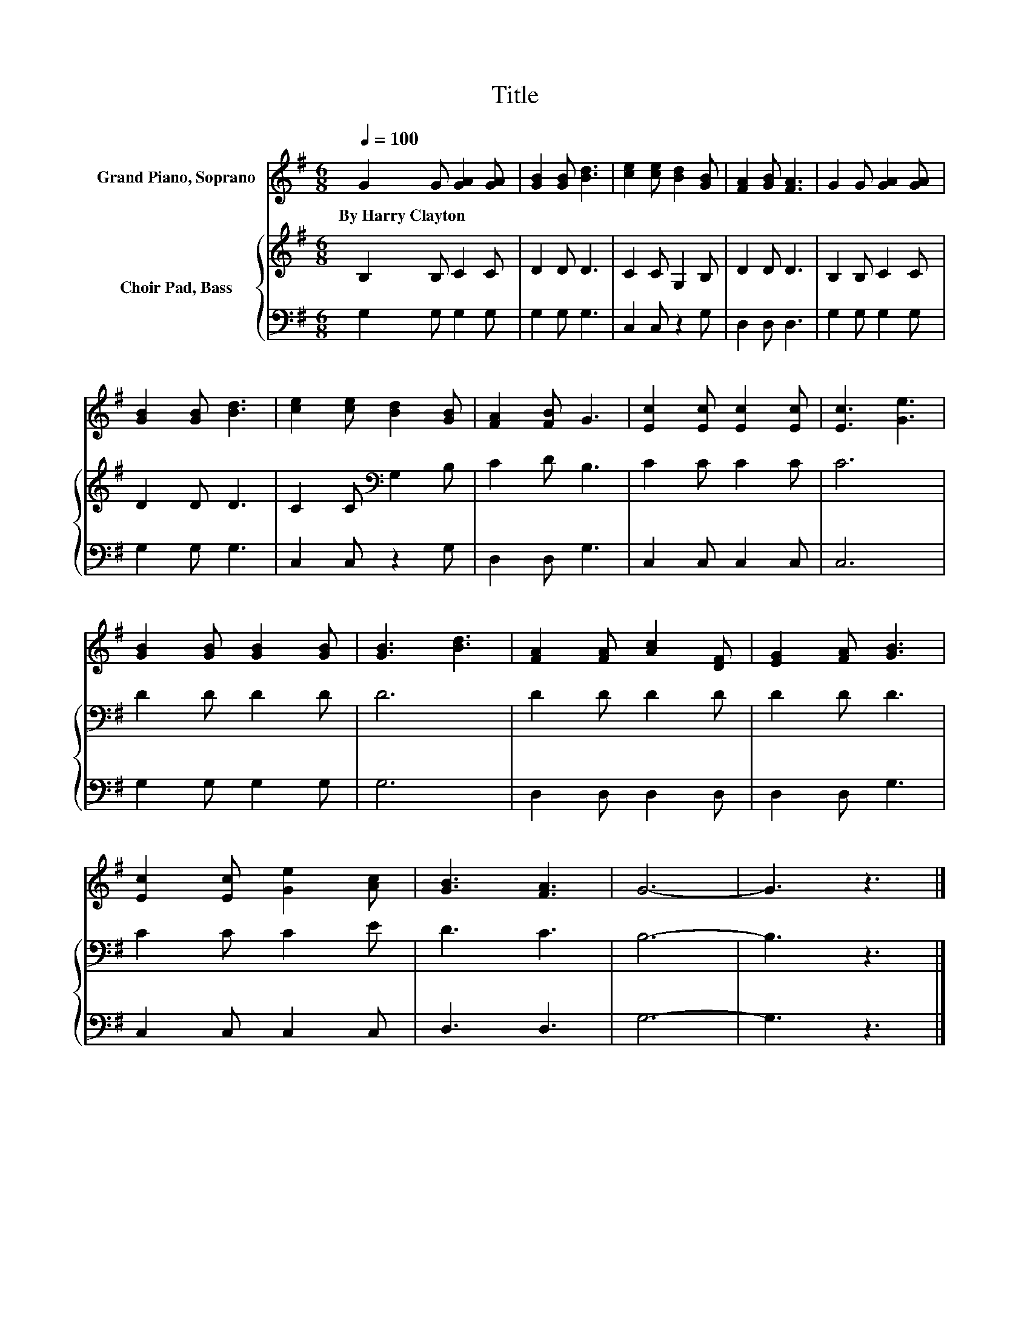 X:1
T:Title
%%score 1 { 2 | 3 }
L:1/8
Q:1/4=100
M:6/8
K:G
V:1 treble nm="Grand Piano, Soprano"
V:2 treble nm="Choir Pad, Bass"
V:3 bass 
V:1
 G2 G [GA]2 [GA] | [GB]2 [GB] [Bd]3 | [ce]2 [ce] [Bd]2 [GB] | [FA]2 [GB] [FA]3 | G2 G [GA]2 [GA] | %5
w: By~Harry~Clayton * * *|||||
 [GB]2 [GB] [Bd]3 | [ce]2 [ce] [Bd]2 [GB] | [FA]2 [FB] G3 | [Ec]2 [Ec] [Ec]2 [Ec] | [Ec]3 [Ge]3 | %10
w: |||||
 [GB]2 [GB] [GB]2 [GB] | [GB]3 [Bd]3 | [FA]2 [FA] [Ac]2 [DF] | [EG]2 [FA] [GB]3 | %14
w: ||||
 [Ec]2 [Ec] [Ge]2 [Ac] | [GB]3 [FA]3 | G6- | G3 z3 |] %18
w: ||||
V:2
 B,2 B, C2 C | D2 D D3 | C2 C G,2 B, | D2 D D3 | B,2 B, C2 C | D2 D D3 | C2 C[K:bass] G,2 B, | %7
 C2 D B,3 | C2 C C2 C | C6 | D2 D D2 D | D6 | D2 D D2 D | D2 D D3 | C2 C C2 E | D3 C3 | B,6- | %17
 B,3 z3 |] %18
V:3
 G,2 G, G,2 G, | G,2 G, G,3 | C,2 C, z2 G, | D,2 D, D,3 | G,2 G, G,2 G, | G,2 G, G,3 | %6
 C,2 C, z2 G, | D,2 D, G,3 | C,2 C, C,2 C, | C,6 | G,2 G, G,2 G, | G,6 | D,2 D, D,2 D, | %13
 D,2 D, G,3 | C,2 C, C,2 C, | D,3 D,3 | G,6- | G,3 z3 |] %18

